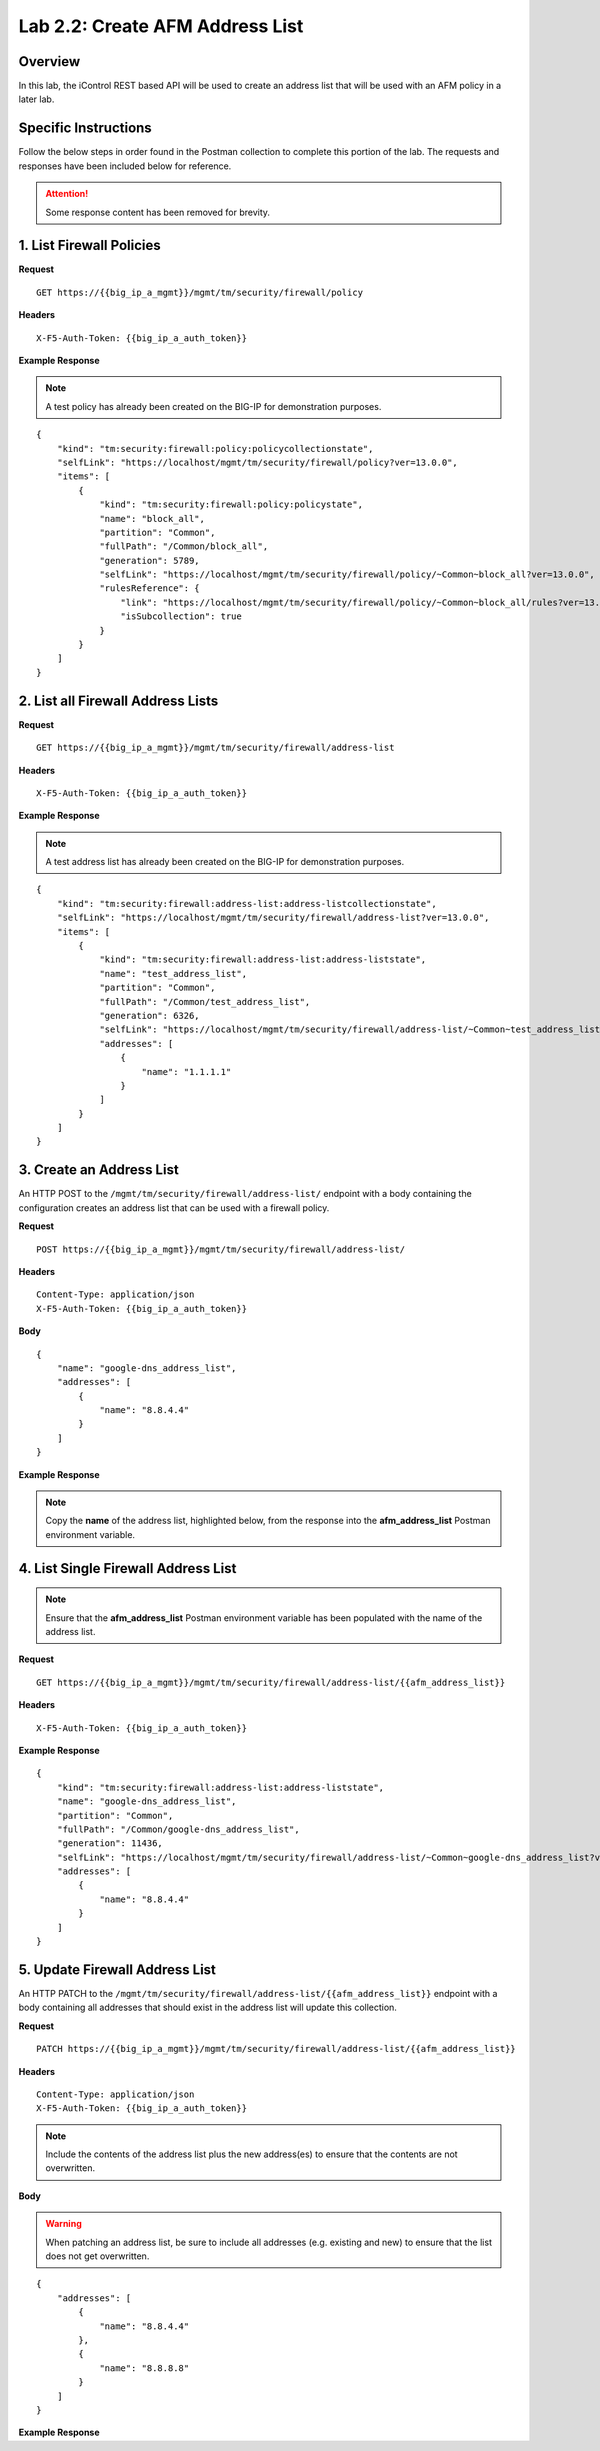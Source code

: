 .. |labmodule| replace:: 2
.. |labnum| replace:: 2
.. |labdot| replace:: |labmodule|\ .\ |labnum|
.. |labund| replace:: |labmodule|\ _\ |labnum|
.. |labname| replace:: Lab\ |labdot|
.. |labnameund| replace:: Lab\ |labund|

Lab |labmodule|\.\ |labnum|\: Create AFM Address List
=====================================================

Overview
--------

In this lab, the iControl REST based API will be used to create an address list that will be used with an AFM policy in a later lab.

Specific Instructions
----------------------

Follow the below steps in order found in the Postman collection to complete this portion of the lab.  The requests and responses have been included below for reference.

.. ATTENTION:: Some response content has been removed for brevity.

1. List Firewall Policies
--------------------------

**Request**

::

    GET https://{{big_ip_a_mgmt}}/mgmt/tm/security/firewall/policy

**Headers**

:: 

    X-F5-Auth-Token: {{big_ip_a_auth_token}}

**Example Response**

.. NOTE:: A test policy has already been created on the BIG-IP for demonstration purposes.

::

    {
        "kind": "tm:security:firewall:policy:policycollectionstate",
        "selfLink": "https://localhost/mgmt/tm/security/firewall/policy?ver=13.0.0",
        "items": [
            {
                "kind": "tm:security:firewall:policy:policystate",
                "name": "block_all",
                "partition": "Common",
                "fullPath": "/Common/block_all",
                "generation": 5789,
                "selfLink": "https://localhost/mgmt/tm/security/firewall/policy/~Common~block_all?ver=13.0.0",
                "rulesReference": {
                    "link": "https://localhost/mgmt/tm/security/firewall/policy/~Common~block_all/rules?ver=13.0.0",
                    "isSubcollection": true
                }
            }
        ]
    }

2. List all Firewall Address Lists
-----------------------------------

**Request**

::

    GET https://{{big_ip_a_mgmt}}/mgmt/tm/security/firewall/address-list

**Headers**

:: 

    X-F5-Auth-Token: {{big_ip_a_auth_token}}

**Example Response**

.. NOTE:: A test address list has already been created on the BIG-IP for demonstration purposes.

::

    {
        "kind": "tm:security:firewall:address-list:address-listcollectionstate",
        "selfLink": "https://localhost/mgmt/tm/security/firewall/address-list?ver=13.0.0",
        "items": [
            {
                "kind": "tm:security:firewall:address-list:address-liststate",
                "name": "test_address_list",
                "partition": "Common",
                "fullPath": "/Common/test_address_list",
                "generation": 6326,
                "selfLink": "https://localhost/mgmt/tm/security/firewall/address-list/~Common~test_address_list?ver=13.0.0",
                "addresses": [
                    {
                        "name": "1.1.1.1"
                    }
                ]
            }
        ]
    }

3. Create an Address List
--------------------------

An HTTP POST to the ``/mgmt/tm/security/firewall/address-list/`` endpoint with a body containing the configuration creates an address list that can be used with a firewall policy.

**Request**

::

    POST https://{{big_ip_a_mgmt}}/mgmt/tm/security/firewall/address-list/

**Headers**

:: 

    Content-Type: application/json
    X-F5-Auth-Token: {{big_ip_a_auth_token}}

**Body**

::

    {
        "name": "google-dns_address_list",
        "addresses": [
            {
                "name": "8.8.4.4"
            }
        ]
    }

**Example Response**

.. note:: Copy the **name** of the address list, highlighted below, from the response into the **afm_address_list** Postman environment variable.

.. code-block:: rest
    :emphasize-lines: 3, 8-12

    {
        "kind": "tm:security:firewall:address-list:address-liststate",
        "name": "google-dns_address_list",
        "partition": "Common",
        "fullPath": "/Common/google-dns_address_list",
        "generation": 11436,
        "selfLink": "https://localhost/mgmt/tm/security/firewall/address-list/~Common~google-dns_address_list?ver=13.0.0",
        "addresses": [
            {
                "name": "8.8.4.4"
            }
        ]
    }

4. List Single Firewall Address List
-------------------------------------

.. note:: Ensure that the **afm_address_list** Postman environment variable has been populated with the name of the address list.

**Request**

::

    GET https://{{big_ip_a_mgmt}}/mgmt/tm/security/firewall/address-list/{{afm_address_list}}

**Headers**

:: 

    X-F5-Auth-Token: {{big_ip_a_auth_token}}

**Example Response**

::

    {
        "kind": "tm:security:firewall:address-list:address-liststate",
        "name": "google-dns_address_list",
        "partition": "Common",
        "fullPath": "/Common/google-dns_address_list",
        "generation": 11436,
        "selfLink": "https://localhost/mgmt/tm/security/firewall/address-list/~Common~google-dns_address_list?ver=13.0.0",
        "addresses": [
            {
                "name": "8.8.4.4"
            }
        ]
    }

5. Update Firewall Address List
--------------------------------

An HTTP PATCH to the ``/mgmt/tm/security/firewall/address-list/{{afm_address_list}}`` endpoint with a body containing all addresses that should exist in the address list will update this collection.

**Request**

::

    PATCH https://{{big_ip_a_mgmt}}/mgmt/tm/security/firewall/address-list/{{afm_address_list}}

**Headers**

:: 

    Content-Type: application/json
    X-F5-Auth-Token: {{big_ip_a_auth_token}}

.. NOTE:: Include the contents of the address list plus the new address(es) to ensure that the contents are not overwritten.

**Body**

.. WARNING:: When patching an address list, be sure to include all addresses (e.g. existing and new) to ensure that the list does not get overwritten.

::

    {
        "addresses": [
            {
                "name": "8.8.4.4"
            },
            {
                "name": "8.8.8.8"
            }
        ]
    }

**Example Response**

.. code-block:: rest
    :emphasize-lines: 3, 8-15

    {
        "kind": "tm:security:firewall:address-list:address-liststate",
        "name": "google-dns_address_list",
        "partition": "Common",
        "fullPath": "/Common/google-dns_address_list",
        "generation": 11436,
        "selfLink": "https://localhost/mgmt/tm/security/firewall/address-list/~Common~google-dns_address_list?ver=13.0.0",
        "addresses": [
            {
                "name": "8.8.4.4"
            },
            {
                "name": "8.8.8.8"
            }
        ]
    }
